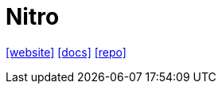 = Nitro
:toc: left
:url-website: https://nitro.build/
:url-docs: https://nitro.build/guide
:url-repo: https://github.com/nitrojs/nitro

{url-website}[[website\]]
{url-docs}[[docs\]]
{url-repo}[[repo\]]

